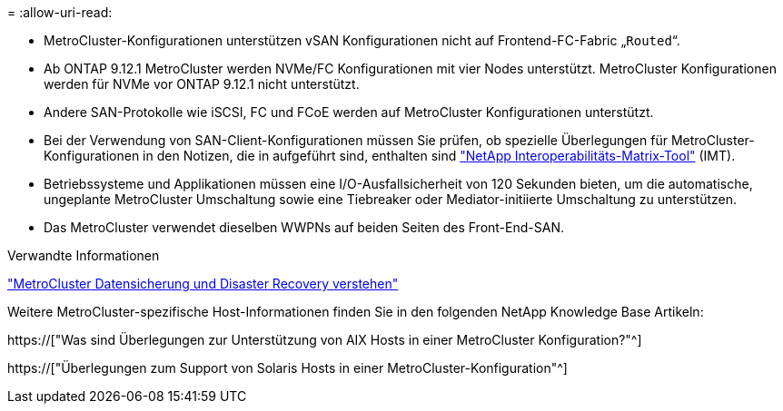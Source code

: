 = 
:allow-uri-read: 


* MetroCluster-Konfigurationen unterstützen vSAN Konfigurationen nicht auf Frontend-FC-Fabric „`Routed`“.
* Ab ONTAP 9.12.1 MetroCluster werden NVMe/FC Konfigurationen mit vier Nodes unterstützt. MetroCluster Konfigurationen werden für NVMe vor ONTAP 9.12.1 nicht unterstützt.
* Andere SAN-Protokolle wie iSCSI, FC und FCoE werden auf MetroCluster Konfigurationen unterstützt.
* Bei der Verwendung von SAN-Client-Konfigurationen müssen Sie prüfen, ob spezielle Überlegungen für MetroCluster-Konfigurationen in den Notizen, die in aufgeführt sind, enthalten sind link:https://mysupport.netapp.com/matrix["NetApp Interoperabilitäts-Matrix-Tool"^] (IMT).
* Betriebssysteme und Applikationen müssen eine I/O-Ausfallsicherheit von 120 Sekunden bieten, um die automatische, ungeplante MetroCluster Umschaltung sowie eine Tiebreaker oder Mediator-initiierte Umschaltung zu unterstützen.
* Das MetroCluster verwendet dieselben WWPNs auf beiden Seiten des Front-End-SAN.


.Verwandte Informationen
link:https://docs.netapp.com/us-en/ontap-metrocluster/manage/concept_understanding_mcc_data_protection_and_disaster_recovery.html["MetroCluster Datensicherung und Disaster Recovery verstehen"^]

Weitere MetroCluster-spezifische Host-Informationen finden Sie in den folgenden NetApp Knowledge Base Artikeln:

https://["Was sind Überlegungen zur Unterstützung von AIX Hosts in einer MetroCluster Konfiguration?"^]

https://["Überlegungen zum Support von Solaris Hosts in einer MetroCluster-Konfiguration"^]
